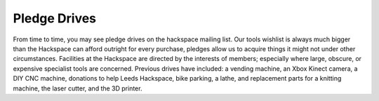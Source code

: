 Pledge Drives
=============

From time to time, you may see pledge drives on the hackspace mailing list. Our tools wishlist is always much bigger than the Hackspace can afford outright for every purchase, pledges allow us to acquire things it might not under other circumstances. Facilities at the Hackspace are directed by the interests of members; especially where large, obscure, or expensive specialist tools are concerned. Previous drives have included: a vending machine, an Xbox Kinect camera, a DIY CNC machine, donations to help Leeds Hackspace, bike parking, a lathe, and replacement parts for a knitting machine, the laser cutter, and the 3D printer.
